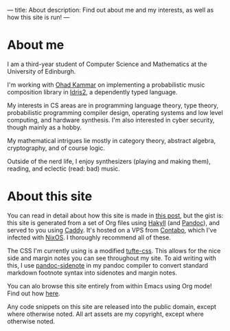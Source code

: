 ---
title: About
description: Find out about me and my interests, as well as how this site is run!
---
* About me
I am a third-year student of Computer Science and Mathematics at the University of Edinburgh.

I'm working with [[https://denotational.co.uk/][Ohad Kammar]] on implementing a probabilistic music composition library in [[https://idris-lang.org/][Idris2]], a dependently typed language.

My interests in CS areas are in programming language theory, type theory, probabilistic programming compiler design, operating systems and low level computing, and hardware synthesis. I'm also interested in cyber security, though mainly as a hobby.

My mathematical intrigues lie mostly in category theory, abstract algebra, cryptography, and of course logic.

Outside of the nerd life, I enjoy synthesizers (playing and making them), reading, and eclectic (read: bad) music.

* About this site
You can read in detail about how this site is made in [[file:posts/2023-05-12-website.org][this post]], but the gist is: this site is generated from a set of Org files using [[https://jaspervdj.be/hakyll/][Hakyll]] (and [[https://pandoc.org/][Pandoc]]), and served to you using [[https://caddyserver.com/][Caddy]]. It's hosted on a VPS from [[https://contabo.com][Contabo]], which I've infected with [[https://nixos.org][NixOS]]. I thoroughly recommend all of these.

The CSS I'm currently using is a modified [[https://edwardtufte.github.io/tufte-css/][tufte-css]]. This allows for the nice side and margin notes you can see throughout my site. To aid writing with this, I use [[https://hackage.haskell.org/package/pandoc-sidenote][pandoc-sidenote]] in my pandoc compiler to convert standard markdown footnote syntax into sidenotes and margin notes.

You can alo browse this site entirely from within Emacs using Org mode! Find out how [[file:posts/2023-05-17-serving-websites-over-org.org][here]].

Any code snippets on this site are released into the public domain, except where otherwise noted. All art assets are my copyright, except where otherwise noted.
